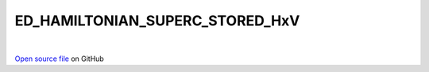 ED_HAMILTONIAN_SUPERC_STORED_HxV
=====================================
 
.. raw:: html
   :file:  ../graphs/ed_hamiltonian_superc_stored_hxv.html
 
|
 
`Open source file <https://github.com/aamaricci/EDIpack2.0/tree/master/src/ED_SUPERC/ED_HAMILTONIAN_SUPERC_STORED_HxV.f90>`_ on GitHub
 
